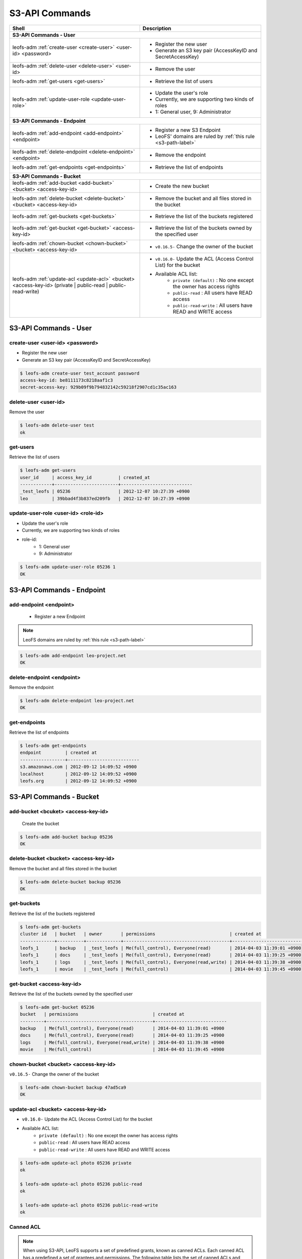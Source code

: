 .. =========================================================
.. LeoFS documentation
.. Copyright (c) 2012-2014 Rakuten, Inc.
.. http://leo-project.net/
.. =========================================================

.. index::
        S3-API commands

S3-API Commands
===============

+--------------------------------------------------------------------------------------+------------------------------------------------------------------------------------------------------+
| **Shell**                                                                            | **Description**                                                                                      |
+======================================================================================+======================================================================================================+
| **S3-API Commands - User**                                                                                                                                                                  |
+--------------------------------------------------------------------------------------+------------------------------------------------------------------------------------------------------+
| leofs-adm :ref:`create-user <create-user>` <user-id> <password>                      | * Register the new user                                                                              |
|                                                                                      | * Generate an S3 key pair (AccessKeyID and SecretAccessKey)                                          |
+--------------------------------------------------------------------------------------+------------------------------------------------------------------------------------------------------+
| leofs-adm :ref:`delete-user <delete-user>` <user-id>                                 | * Remove the user                                                                                    |
+--------------------------------------------------------------------------------------+------------------------------------------------------------------------------------------------------+
| leofs-adm :ref:`get-users <get-users>`                                               | * Retrieve the list of users                                                                         |
+--------------------------------------------------------------------------------------+------------------------------------------------------------------------------------------------------+
| leofs-adm :ref:`update-user-role <update-user-role>`                                 | * Update the user's role                                                                             |
|                                                                                      | * Currently, we are supporting two kinds of roles                                                    |
|                                                                                      | * 1: General user, 9: Administrator                                                                  |
+--------------------------------------------------------------------------------------+------------------------------------------------------------------------------------------------------+
| **S3-API Commands - Endpoint**                                                                                                                                                              |
+--------------------------------------------------------------------------------------+------------------------------------------------------------------------------------------------------+
| leofs-adm :ref:`add-endpoint <add-endpoint>` <endpoint>                              | * Register a new S3 Endpoint                                                                         |
|                                                                                      | * LeoFS' domains are ruled by :ref:`this rule <s3-path-label>`                                       |
+--------------------------------------------------------------------------------------+------------------------------------------------------------------------------------------------------+
| leofs-adm :ref:`delete-endpoint <delete-endpoint>` <endpoint>                        | * Remove the endpoint                                                                                |
+--------------------------------------------------------------------------------------+------------------------------------------------------------------------------------------------------+
| leofs-adm :ref:`get-endpoints <get-endpoints>`                                       | * Retrieve the list of endpoints                                                                     |
+--------------------------------------------------------------------------------------+------------------------------------------------------------------------------------------------------+
| **S3-API Commands - Bucket**                                                                                                                                                                |
+--------------------------------------------------------------------------------------+------------------------------------------------------------------------------------------------------+
| leofs-adm :ref:`add-bucket <add-bucket>` <bucket> <access-key-id>                    | * Create the new bucket                                                                              |
+--------------------------------------------------------------------------------------+------------------------------------------------------------------------------------------------------+
| leofs-adm :ref:`delete-bucket <delete-bucket>` <bucket> <access-key-id>              | * Remove the bucket and all files stored in the bucket                                               |
+--------------------------------------------------------------------------------------+------------------------------------------------------------------------------------------------------+
| leofs-adm :ref:`get-buckets <get-buckets>`                                           | * Retrieve the list of the buckets registered                                                        |
+--------------------------------------------------------------------------------------+------------------------------------------------------------------------------------------------------+
| leofs-adm :ref:`get-bucket <get-bucket>` <access-key-id>                             | * Retrieve the list of the buckets owned by the specified user                                       |
+--------------------------------------------------------------------------------------+------------------------------------------------------------------------------------------------------+
| leofs-adm :ref:`chown-bucket <chown-bucket>` <bucket> <access-key-id>                | * ``v0.16.5-`` Change the owner of the bucket                                                        |
+--------------------------------------------------------------------------------------+------------------------------------------------------------------------------------------------------+
| leofs-adm :ref:`update-acl <update-acl>` <bucket> <access-key-id>                    | * ``v0.16.0-`` Update the ACL (Access Control List) for the bucket                                   |
| (private | public-read | public-read-write)                                          | * Available ACL list:                                                                                |
|                                                                                      |      * ``private (default)`` : No one except the owner has access rights                             |
|                                                                                      |      * ``public-read``       : All users have READ access                                            |
|                                                                                      |      * ``public-read-write`` : All users have READ and WRITE access                                  |
+--------------------------------------------------------------------------------------+------------------------------------------------------------------------------------------------------+


S3-API Commands - User
----------------------

.. ### CREATE USER ###
.. _create-user:

.. index::
        pair: S3-API commands; create-user-command

create-user <user-id> <password>
^^^^^^^^^^^^^^^^^^^^^^^^^^^^^^^^^

* Register the new user
* Generate an S3 key pair (AccessKeyID and SecretAccessKey)

.. code-block:: bash

    $ leofs-adm create-user test_account password
    access-key-id: be8111173c8218aaf1c3
    secret-access-key: 929b09f9b794832142c59218f2907cd1c35ac163

\

.. ### DELETE USER ###
.. _delete-user:

.. index::
        pair: S3-API commands; delete-user-command

delete-user <user-id>
^^^^^^^^^^^^^^^^^^^^^

Remove the user

.. code-block:: bash

    $ leofs-adm delete-user test
    ok

\

.. ### GET USERS ###
.. _get-users:

.. index::
       pair: S3-API commands; get-users-command

get-users
^^^^^^^^^

Retrieve the list of users

.. code-block:: bash

    $ leofs-adm get-users
    user_id     | access_key_id          | created_at
    ------------+------------------------+---------------------------
    _test_leofs | 05236                  | 2012-12-07 10:27:39 +0900
    leo         | 39bbad4f3b837ed209fb   | 2012-12-07 10:27:39 +0900

\

.. ### UPDATE USER ROLE ###
.. _update-user-role:

.. index::
       pair: S3-API commands; update-user-role-command

update-user-role <user-id> <role-id>
^^^^^^^^^^^^^^^^^^^^^^^^^^^^^^^^^^^^

* Update the user's role
* Currently, we are supporting two kinds of roles
* role-id:
    * 1: General user
    * 9: Administrator

.. code-block:: bash

    $ leofs-adm update-user-role 05236 1
    OK

\


S3-API Commands - Endpoint
--------------------------

.. ### ADD ENDPOINT ###
.. _add-endpoint:

.. index::
       pair: S3-API commands; add-endpoint-command

add-endpoint <endpoint>
^^^^^^^^^^^^^^^^^^^^^^^

 - Register a new Endpoint

.. note:: LeoFS domains are ruled by :ref:`this rule <s3-path-label>`


.. code-block:: bash

    $ leofs-adm add-endpoint leo-project.net
    OK

\

.. ### DELETE ENDPOINTS ###
.. _delete-endpoint:

.. index::
       pair: S3-API commands; delete-endpoint-command

delete-endpoint <endpoint>
^^^^^^^^^^^^^^^^^^^^^^^^^^

Remove the endpoint

.. code-block:: bash

    $ leofs-adm delete-endpoint leo-project.net
    OK

\

.. ### GET ENDPOINTS ###
.. _get-endpoints:

.. index::
       pair: S3-API commands; delete-endpoint-command

get-endpoints
^^^^^^^^^^^^^

Retrieve the list of endpoints

.. code-block:: bash

    $ leofs-adm get-endpoints
    endpoint         | created at
    -----------------+---------------------------
    s3.amazonaws.com | 2012-09-12 14:09:52 +0900
    localhost        | 2012-09-12 14:09:52 +0900
    leofs.org        | 2012-09-12 14:09:52 +0900

\


S3-API Commands - Bucket
------------------------

.. ### ADD BUCKET ###
.. _add-bucket:

.. index::
       pair: S3-API commands; add-bucket-command


add-bucket <bcuket> <access-key-id>
^^^^^^^^^^^^^^^^^^^^^^^^^^^^^^^^^^^

 Create the bucket

.. code-block:: bash

    $ leofs-adm add-bucket backup 05236
    OK

\

.. ### DELETE BUCKET ###
.. _delete-bucket:

.. index::
       pair: S3-API commands; delete-bucket-command

delete-bucket <bucket> <access-key-id>
^^^^^^^^^^^^^^^^^^^^^^^^^^^^^^^^^^^^^^

Remove the bucket and all files stored in the bucket

.. code-block:: bash

    $ leofs-adm delete-bucket backup 05236
    OK

\

.. ### GET BUCKETS ###
.. _get-buckets:

.. index::
       pair: S3-API commands; get-buckets-command

get-buckets
^^^^^^^^^^^

Retrieve the list of the buckets registered

.. code-block:: bash

    $ leofs-adm get-buckets
    cluster id   | bucket   | owner       | permissions                            | created at
    -------------+----------+-------------+----------------------------------------+---------------------------
    leofs_1      | backup   | _test_leofs | Me(full_control), Everyone(read)       | 2014-04-03 11:39:01 +0900
    leofs_1      | docs     | _test_leofs | Me(full_control), Everyone(read)       | 2014-04-03 11:39:25 +0900
    leofs_1      | logs     | _test_leofs | Me(full_control), Everyone(read,write) | 2014-04-03 11:39:38 +0900
    leofs_1      | movie    | _test_leofs | Me(full_control)                       | 2014-04-03 11:39:45 +0900

\

.. ### GET BUCKET ###
.. _get-bucket:

.. index::
       pair: S3-API commands; get-bucket-command

get-bucket <access-key-id>
^^^^^^^^^^^^^^^^^^^^^^^^^^

Retrieve the list of the buckets owned by the specified user

.. code-block:: bash

    $ leofs-adm get-bucket 05236
    bucket   | permissions                            | created at
    ---------+----------------------------------------+---------------------------
    backup   | Me(full_control), Everyone(read)       | 2014-04-03 11:39:01 +0900
    docs     | Me(full_control), Everyone(read)       | 2014-04-03 11:39:25 +0900
    logs     | Me(full_control), Everyone(read,write) | 2014-04-03 11:39:38 +0900
    movie    | Me(full_control)                       | 2014-04-03 11:39:45 +0900

\

.. ### CHANGE BUCKET OWNER ###
.. _chown-bucket:

.. index::
       pair: S3-API commands; chown-bucket-command

chown-bucket <bucket> <access-key-id>
^^^^^^^^^^^^^^^^^^^^^^^^^^^^^^^^^^^^^

``v0.16.5-`` Change the owner of the bucket

.. code-block:: bash

    $ leofs-adm chown-bucket backup 47ad5ca9
    OK

\

.. ### UPDATE ACL ###
.. _update-acl:

.. index::
        pair: S3-API commands; update-acl-command

update-acl <bucket> <access-key-id>
^^^^^^^^^^^^^^^^^^^^^^^^^^^^^^^^^^^

* ``v0.16.0-`` Update the ACL (Access Control List) for the bucket
* Available ACL list:
    * ``private (default)`` : No one except the owner has access rights
    * ``public-read``       : All users have READ access
    * ``public-read-write`` : All users have READ and WRITE access

.. code-block:: bash

    $ leofs-adm update-acl photo 05236 private
    ok

    $ leofs-adm update-acl photo 05236 public-read
    ok

    $ leofs-adm update-acl photo 05236 public-read-write
    ok

\


Canned ACL
^^^^^^^^^^^

.. note:: When using S3-API, LeoFS supports a set of predefined grants, known as canned ACLs. Each canned ACL has a predefined a set of grantees and permissions. The following table lists the set of canned ACLs and the associated predefined grants.

+------------------+-----------------------+------------------------------------------------------------------------+
| Canned ACL       | Applies to            | Permissions added to ACL                                               |
+==================+=======================+========================================================================+
| private          | Bucket and object     | Owner gets FULL_CONTROL. No one else has access rights (default).      |
+------------------+-----------------------+------------------------------------------------------------------------+
| public-read      | Bucket and object     | Owner gets FULL_CONTROL. The AllUsers group gets READ access.          |
+------------------+-----------------------+------------------------------------------------------------------------+
| public-read-write| Bucket and object     | Owner gets FULL_CONTROL. The AllUsers group gets READ and WRITE access.|
|                  |                       | Granting this on a bucket is generally not recommended.                |
+------------------+-----------------------+------------------------------------------------------------------------+

* Reference:`Access Control List (ACL) Overview <http://docs.aws.amazon.com/AmazonS3/latest/dev/ACLOverview.html>`_
